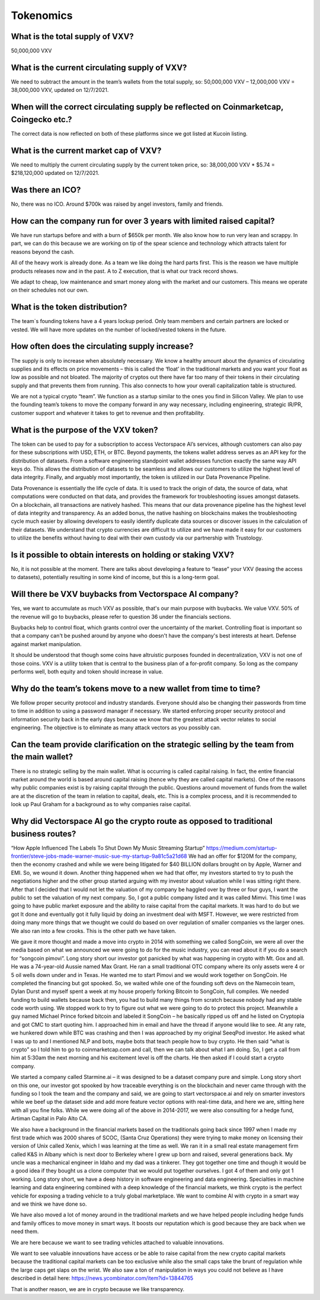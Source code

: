 Tokenomics
========

What is the total supply of VXV?
--------

50,000,000 VXV

What is the current circulating supply of VXV?
------------

We need to subtract the amount in the team’s wallets from the total supply, so:
50,000,000 VXV – 12,000,000 VXV = 38,000,000 VXV, updated on 12/7/2021.

When will the correct circulating supply be reflected on Coinmarketcap, Coingecko etc.?
----------

The correct data is now reflected on both of these platforms since we got listed at Kucoin listing.

What is the current market cap of VXV?
-------

We need to multiply the current circulating supply by the current token price, so:
38,000,000 VXV * $5.74 = $218,120,000 updated on 12/7/2021.

Was there an ICO?
-------

No, there was no ICO. Around $700k was raised by angel investors, family and friends.

How can the company run for over 3 years with limited raised capital?
-------

We have run startups before and with a burn of $650k per month. We also know how to run very lean and scrappy. In part, we can do this because we are working on tip of the spear science and technology which attracts talent for reasons beyond the cash.

All of the heavy work is already done. As a team we like doing the hard parts first. This is the reason we have multiple products releases now and in the past. A to Z execution, that is what our track record shows.

We adapt to cheap, low maintenance and smart money along with the market and our customers. This means we operate on their schedules not our own.

What is the token distribution?
-------

.. image:: https://raw.githubusercontent.com/vxvfaq/vxvfaq/master/img/distribution.png
   :width: 600 

The team`s founding tokens have a 4 years lockup period. Only team members and certain partners are locked or vested. We will have more updates on the number of locked/vested tokens in the future.

How often does the circulating supply increase?
-------

The supply is only to increase when absolutely necessary. We know a healthy amount about the dynamics of circulating supplies and its effects on price movements – this is called the ‘float’ in the traditional markets and you want your float as low as possible and not bloated. The majority of cryptos out there have far too many of their tokens in their circulating supply and that prevents them from running. This also connects to how your overall capitalization table is structured.

We are not a typical crypto “team”. We function as a startup similar to the ones you find in Silicon Valley. We plan to use the founding team’s tokens to move the company forward in any way necessary, including engineering, strategic IR/PR, customer support and whatever it takes to get to revenue and then profitability.

What is the purpose of the VXV token?
-------

The token can be used to pay for a subscription to access Vectorspace AI’s services, although customers can also pay for these subscriptions with USD, ETH, or BTC. Beyond payments, the tokens wallet address serves as an API key for the distribution of datasets. From a software engineering standpoint wallet addresses function exactly the same way API keys do. This allows the distribution of datasets to be seamless and allows our customers to utilize the highest level of data integrity. Finally, and arguably most importantly, the token is utilized in our Data Provenance Pipeline.

Data Provenance is essentially the life cycle of data. It is used to track the origin of data, the source of data, what computations were conducted on that data, and provides the framework for troubleshooting issues amongst datasets. On a blockchain, all transactions are natively hashed. This means that our data provenance pipeline has the highest level of data integrity and transparency. As an added bonus, the native hashing on blockchains makes the troubleshooting cycle much easier by allowing developers to easily identify duplicate data sources or discover issues in the calculation of their datasets. We understand that crypto currencies are difficult to utilize and we have made it easy for our customers to utilize the benefits without having to deal with their own custody via our partnership with Trustology.

Is it possible to obtain interests on holding or staking VXV?
-------

No, it is not possible at the moment. There are talks about developing a feature to “lease” your VXV (leasing the access to datasets), potentially resulting in some kind of income, but this is a long-term goal. 

Will there be VXV buybacks from Vectorspace AI company?
-------
Yes, we want to accumulate as much VXV as possible, that's our main purpose with buybacks. We value VXV. 50% of the revenue will go to buybacks, please refer to question 36 under the financials sections.

Buybacks help to control float, which grants control over the uncertainty of the market. Controlling float is important so that a company can't be pushed around by anyone who doesn't have the company's best interests at heart. Defense against market manipulation.

It should be understood that though some coins have altruistic purposes founded in decentralization, VXV is not one of those coins. VXV is a utility token that is central to the business plan of a for-profit company. So long as the company performs well, both equity and token should increase in value.


Why do the team’s tokens move to a new wallet from time to time?
-------

We follow proper security protocol and industry standards. Everyone should also be changing their passwords from time to time in addition to using a password manager if necessary. We started enforcing proper security protocol and information security back in the early days because we know that the greatest attack vector relates to social engineering. The objective is to eliminate as many attack vectors as you possibly can.

Can the team provide clarification on the strategic selling by the team from the main wallet?
-------

There is no strategic selling by the main wallet. What is occurring is called capital raising. In fact, the entire financial market around the world is based around capital raising (hence why they are called capital markets). One of the reasons why public companies exist is by raising capital through the public. Questions around movement of funds from the wallet are at the discretion of the team in relation to capital, deals, etc. This is a complex process, and it is recommended to look up Paul Graham for a background as to why companies raise capital.

Why did Vectorspace AI go the crypto route as opposed to traditional business routes?
-------

“How Apple Influenced The Labels To Shut Down My Music Streaming Startup”
https://medium.com/startup-frontier/steve-jobs-made-warner-music-sue-my-startup-9a81c5a21d68
We had an offer for $120M for the company, then the economy crashed and while we were being litigated for $40 BILLION dollars brought on by Apple, Warner and EMI. So, we wound it down. Another thing happened when we had that offer, my investors started to try to push the negotiations higher and the other group started arguing with my investor about valuation while I was sitting right there. After that I decided that I would not let the valuation of my company be haggled over by three or four guys, I want the public to set the valuation of my next company. So, I got a public company listed and it was called Mimvi. This time I was going to have public market exposure and the ability to raise capital from the capital markets. It was hard to do but we got It done and eventually got it fully liquid by doing an investment deal with MSFT. However, we were restricted from doing many more things that we thought we could do based on over regulation of smaller companies vs the larger ones. We also ran into a few crooks. This is the other path we have taken.

We gave it more thought and made a move into crypto in 2014 with something we called SongCoin, we were all over the media based on what we announced we were going to do for the music industry, you can read about it if you do a search for “songcoin pimovi”. Long story short our investor got panicked by what was happening in crypto with Mt. Gox and all. He was a 74-year-old Aussie named Max Grant. He ran a small traditional OTC company where its only assets were 4 or 5 oil wells down under and in Texas. He wanted me to start Pimovi and we would work together on SongCoin. He completed the financing but got spooked. So, we waited while one of the founding soft devs on the Namecoin team, Dylan Durst and myself spent a week at my house properly forking Bitcoin to SongCoin, full compiles. We needed funding to build wallets because back then, you had to build many things from scratch because nobody had any stable code worth using. We stopped work to try to figure out what we were going to do to protect this project. Meanwhile a guy named Michael Prince forked bitcoin and labeled it SongCoin – he basically ripped us off and he listed on Cryptopia and got CMC to start quoting him. I approached him in email and have the thread if anyone would like to see. At any rate, we hunkered down while BTC was crashing and then I was approached by my original SeeqPod investor. He asked what I was up to and I mentioned NLP and bots, maybe bots that teach people how to buy crypto. He then said “what is crypto” so I told him to go to coinmarketcap.com and call, then we can talk about what I am doing. So, I get a call from him at 5:30am the next morning and his excitement level is off the charts. He then asked if I could start a crypto company.

We started a company called Starmine.ai – it was designed to be a dataset company pure and simple. Long story short on this one, our investor got spooked by how traceable everything is on the blockchain and never came through with the funding so I took the team and the company and said, we are going to start vectorspace.ai and rely on smarter investors while we beef up the dataset side and add more feature vector options with real-time data, and here we are, sitting here with all you fine folks.
While we were doing all of the above in 2014-2017, we were also consulting for a hedge fund, Artiman Capital in Palo Alto CA.

We also have a background in the financial markets based on the traditionals going back since 1997 when I made my first trade which was 2000 shares of SCOC, (Santa Cruz Operations) they were trying to make money on licensing their version of Unix called Xenix, which I was learning at the time as well. We ran it in a small real estate management firm called K&S in Albany which is next door to Berkeley where I grew up born and raised, several generations back. My uncle was a mechanical engineer in Idaho and my dad was a tinkerer. They got together one time and though it would be a good idea if they bought us a clone computer that we would put together ourselves. I got 4 of them and only got 1 working. Long story short, we have a deep history in software engineering and data engineering. Specialties in machine learning and data engineering combined with a deep knowledge of the financial markets, we think crypto is the perfect vehicle for exposing a trading vehicle to a truly global marketplace. We want to combine AI with crypto in a smart way and we think we have done so.

We have also moved a lot of money around in the traditional markets and we have helped people including hedge funds and family offices to move money in smart ways. It boosts our reputation which is good because they are back when we need them.

We are here because we want to see trading vehicles attached to valuable innovations.

We want to see valuable innovations have access or be able to raise capital from the new crypto capital markets because the traditional capital markets can be too exclusive while also the small caps take the brunt of regulation while the large caps get slaps on the wrist. We also saw a ton of manipulation in ways you could not believe as I have described in detail here: https://news.ycombinator.com/item?id=13844765

That is another reason, we are in crypto because we like transparency.
